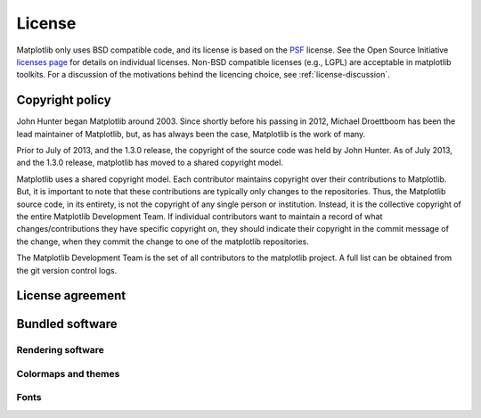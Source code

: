 .. _license:

.. redirect-from:: /users/license
.. redirect-from:: /users/project/license

*******
License
*******

Matplotlib only uses BSD compatible code, and its license is based on
the `PSF <https://docs.python.org/3/license.html>`_ license.  See the Open
Source Initiative `licenses page
<https://opensource.org/licenses>`_ for details on individual
licenses. Non-BSD compatible licenses (e.g., LGPL) are acceptable in
matplotlib toolkits.  For a discussion of the motivations behind the
licencing choice, see :ref:`license-discussion`.

Copyright policy
================

John Hunter began Matplotlib around 2003.  Since shortly before his
passing in 2012, Michael Droettboom has been the lead maintainer of
Matplotlib, but, as has always been the case, Matplotlib is the work
of many.

Prior to July of 2013, and the 1.3.0 release, the copyright of the
source code was held by John Hunter.  As of July 2013, and the 1.3.0
release, matplotlib has moved to a shared copyright model.

Matplotlib uses a shared copyright model. Each contributor maintains
copyright over their contributions to Matplotlib. But, it is important to
note that these contributions are typically only changes to the
repositories. Thus, the Matplotlib source code, in its entirety, is not
the copyright of any single person or institution.  Instead, it is the
collective copyright of the entire Matplotlib Development Team.  If
individual contributors want to maintain a record of what
changes/contributions they have specific copyright on, they should
indicate their copyright in the commit message of the change, when
they commit the change to one of the matplotlib repositories.

The Matplotlib Development Team is the set of all contributors to the
matplotlib project.  A full list can be obtained from the git version
control logs.

.. _license-agreement:

License agreement
=================

.. dropdown:: License agreement for Matplotlib versions 1.3.0 and later
   :open:
   :class-container: sdd

   .. literalinclude:: ../../LICENSE/LICENSE
      :language: none



Bundled software
================

.. dropdown:: JSX Tools Resize Observer
   :class-container: sdd

   .. literalinclude:: ../../LICENSE/LICENSE_JSXTOOLS_RESIZE_OBSERVER
      :language: none

.. dropdown:: QT4 Editor
   :class-container: sdd

   .. literalinclude:: ../../LICENSE/LICENSE_QT4_EDITOR
      :language: none

Rendering software
------------------

.. dropdown:: Agg
   :class-container: sdd

   .. literalinclude:: ../../extern/agg24-svn/src/copying
      :language: none

.. dropdown:: FreeType
   :class-container: sdd

   .. literalinclude:: ../../LICENSE/LICENSE_FREETYPE
      :language: none

.. dropdown:: Harfbuzz
   :class-container: sdd

   .. literalinclude:: ../../LICENSE/LICENSE_HARFBUZZ
      :language: none

.. dropdown:: libraqm
   :class-container: sdd

   .. literalinclude:: ../../LICENSE/LICENSE_LIBRAQM
      :language: none

.. dropdown:: SheenBidi
   :class-container: sdd

   .. literalinclude:: ../../LICENSE/LICENSE_SHEENBIDI
      :language: none

.. _licenses-cmaps-styles:

Colormaps and themes
--------------------

.. dropdown:: ColorBrewer
   :class-container: sdd

   .. literalinclude:: ../../LICENSE/LICENSE_COLORBREWER
      :language: none

.. dropdown:: Solarized
   :class-container: sdd

   .. literalinclude:: ../../LICENSE/LICENSE_SOLARIZED
      :language: none

.. dropdown:: Yorick
   :class-container: sdd

   .. literalinclude:: ../../LICENSE/LICENSE_YORICK
      :language: none


.. _licenses-fonts:

Fonts
-----

.. dropdown:: American Mathematical Society (AMS) fonts
   :class-container: sdd

   .. literalinclude:: ../../LICENSE/LICENSE_AMSFONTS
      :language: none

.. dropdown:: BaKoMa
   :class-container: sdd

   .. literalinclude:: ../../LICENSE/LICENSE_BAKOMA
      :language: none

.. dropdown:: Carlogo
   :class-container: sdd

   .. literalinclude:: ../../LICENSE/LICENSE_CARLOGO
      :language: none

.. dropdown:: Courier 10
   :class-container: sdd

   .. literalinclude:: ../../LICENSE/LICENSE_COURIERTEN
      :language: none

.. dropdown:: Last Resort
   :class-container: sdd

   .. literalinclude:: ../../LICENSE/LICENSE_LAST_RESORT_FONT
      :language: none

.. dropdown:: STIX
   :class-container: sdd

   .. literalinclude:: ../../LICENSE/LICENSE_STIX
      :language: none

